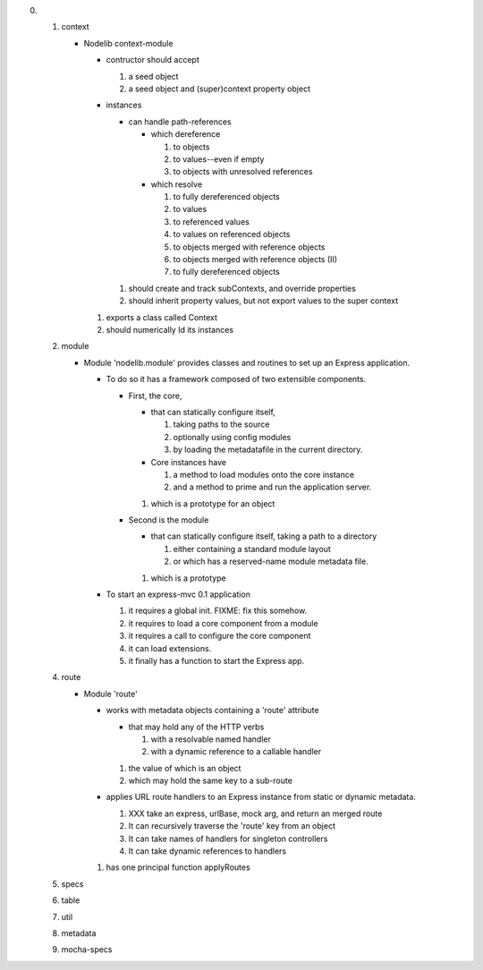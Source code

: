 0. 1. context

      - Nodelib context-module

        - contructor should accept

          1. a seed object
          2. a seed object and (super)context property object

        - instances

          - can handle path-references

            - which dereference

              1. to objects
              2. to values--even if empty
              3. to objects with unresolved references

            - which resolve

              1. to fully dereferenced objects
              2. to values
              3. to referenced values
              4. to values on referenced objects
              5. to objects merged with reference objects
              6. to objects merged with reference objects (II)
              7. to fully dereferenced objects


          1. should create and track subContexts, and override properties
          2. should inherit property values, but not export values to the super context

        1. exports a class called Context
        2. should numerically Id its instances

   2. module

      - Module 'nodelib.module' provides classes and routines to set up an Express application.

        - To do so it has a framework composed of two extensible components.

          - First, the core,

            - that can statically configure itself,

              1. taking paths to the source
              2. optionally using config modules
              3. by loading the metadatafile in the current directory.

            - Core instances have

              1. a method to load modules onto the core instance
              2. and a method to prime and run the application server.

            1. which is a prototype for an object

          - Second is the module

            - that can statically configure itself, taking a path to a directory

              1. either containing a standard module layout
              2. or which has a reserved-name module metadata file.

            1. which is a prototype


        - To start an express-mvc 0.1 application

          1. it requires a global init. FIXME: fix this somehow.
          2. it requires to load a core component from a module
          3. it requires a call to configure the core component
          4. it can load extensions.
          5. it finally has a function to start the Express app.

   4. route

      - Module 'route'

        - works with metadata objects containing a 'route' attribute

          - that may hold any of the HTTP verbs

            1. with a resolvable named handler
            2. with a dynamic reference to a callable handler

          1. the value of which is an object
          2. which may hold the same key to a sub-route

        - applies URL route handlers to an Express instance from static or dynamic metadata.

          1. XXX take an express, urlBase, mock arg, and return an merged route
          2. It can recursively traverse the 'route' key from an object
          3. It can take names of handlers for singleton controllers
          4. It can take dynamic references to handlers

        1. has one principal function applyRoutes

   5. specs
   6. table
   7. util
   8. metadata
   9. mocha-specs
